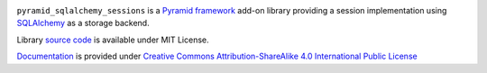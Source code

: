 .. image:: https://readthedocs.org/projects/pyramid-sqlalchemy-sessions/badge/?version=latest
  :target: http://pyramid-sqlalchemy-sessions.readthedocs.io/en/latest/?badge=latest
  :alt: Documentation Status

``pyramid_sqlalchemy_sessions`` is a
`Pyramid framework <https://docs.pylonsproject.org/projects/pyramid/>`_
add-on library providing a session implementation using 
`SQLAlchemy <http://www.sqlalchemy.org/>`_ as a storage backend.


Library
`source code <https://github.com/corehack/pyramid_sqlalchemy_sessions>`_
is available under MIT License.

`Documentation <https://pyramid-sqlalchemy-sessions.readthedocs.io/>`_
is provided under 
`Creative Commons Attribution-ShareAlike 4.0 International Public License <\
https://creativecommons.org/licenses/by-sa/4.0/legalcode>`_


